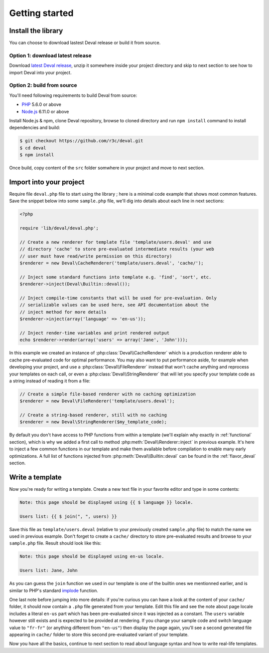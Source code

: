 ===============
Getting started
===============


Install the library
===================

You can choose to download lastest Deval release or build it from source.

Option 1: download latest release
---------------------------------

Download `latest Deval release`_, unzip it somewhere inside your project directory and skip to next section to see how to import Deval into your project.

.. _`latest Deval release`: https://github.com/r3c/deval/releases/latest

Option 2: build from source
---------------------------

You'll need following requirements to build Deval from source:

- PHP_ 5.6.0 or above
- Node.js_ 6.11.0 or above

.. _PHP: http://php.net/
.. _Node.js: https://nodejs.org/

Install Node.js & npm, clone Deval repository, browse to cloned directory and run ``npm install`` command to install dependencies and build:

.. code-block:: sh

	$ git checkout https://github.com/r3c/deval.git
	$ cd deval
	$ npm install

Once build, copy content of the ``src`` folder somwhere in your project and move to next section.


Import into your project
========================

Require file ``deval.php`` file to start using the library ; here is a minimal code example that shows most common features. Save the snippet below into some ``sample.php`` file, we'll dig into details about each line in next sections:

.. code-block:: php

	<?php

	require 'lib/deval/deval.php';

	// Create a new renderer for template file 'template/users.deval' and use
	// directory 'cache' to store pre-evaluated intermediate results (your web
	// user must have read/write permission on this directory)
	$renderer = new Deval\CacheRenderer('template/users.deval', 'cache/');

	// Inject some standard functions into template e.g. 'find', 'sort', etc.
	$renderer->inject(Deval\Builtin::deval());

	// Inject compile-time constants that will be used for pre-evaluation. Only
	// serializable values can be used here, see API documentation about the
	// inject method for more details
	$renderer->inject(array('language' => 'en-us'));

	// Inject render-time variables and print rendered output
	echo $renderer->render(array('users' => array('Jane', 'John')));

In this example we created an instance of :php:class:`Deval\\CacheRenderer` which is a production renderer able to cache pre-evaluated code for optimal performance. You may also want to put performance aside, for example when developing your project, and use a :php:class:`Deval\\FileRenderer` instead that won't cache anything and reprocess your templates on each call, or even a :php:class:`Deval\\StringRenderer` that will let you specify your template code as a string instead of reading it from a file:

.. code-block:: php

	// Create a simple file-based renderer with no caching optimization
	$renderer = new Deval\FileRenderer('template/users.deval');

	// Create a string-based renderer, still with no caching
	$renderer = new Deval\StringRenderer($my_template_code);

.. _builtin:

By default you don't have access to PHP functions from within a template (we'll explain why exactly in :ref:`functional` section), which is why we added a first call to method :php:meth:`Deval\\Renderer::inject` in previous example. It's here to inject a few common functions in our template and make them available before compilation to enable many early optimizations. A full list of functions injected from :php:meth:`Deval\\Builtin::deval` can be found in the :ref:`flavor_deval` section.


Write a template
================

Now you're ready for writing a template. Create a new text file in your favorite editor and type in some contents:

.. code-block:: deval

	Note: this page should be displayed using {{ $ language }} locale.
	
	Users list: {{ $ join(", ", users) }}

Save this file as ``template/users.deval`` (relative to your previously created ``sample.php`` file) to match the name we used in previous example. Don't forget to create a ``cache/`` directory to store pre-evaluated results and browse to your ``sample.php`` file. Result should look like this:

.. code-block:: plain

	Note: this page should be displayed using en-us locale.
	
	Users list: Jane, John

As you can guess the ``join`` function we used in our template is one of the builtin ones we mentionned earlier, and is similar to PHP's standard implode_ function.

.. _implode: http://php.net/manual/function.implode.php

One last note before jumping into more details: if you're curious you can have a look at the content of your ``cache/`` folder, it should now contain a ``.php`` file generated from your template. Edit this file and see the note about page locale includes a literal ``en-us`` part which has been pre-evaluated since it was injected as a constant. The ``users`` variable however still exists and is expected to be provided at rendering. If you change your sample code and switch language value to ``"fr-fr"`` (or anything different from ``"en-us"``) then display the page again, you'll see a second generated file appearing in ``cache/`` folder to store this second pre-evaluated variant of your template.

Now you have all the basics, continue to next section to read about language syntax and how to write real-life templates.
